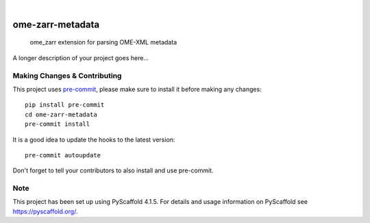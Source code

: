 .. These are examples of badges you might want to add to your README:
   please update the URLs accordingly

    .. image:: https://api.cirrus-ci.com/github/<USER>/ome-zarr-metadata.svg?branch=main
        :alt: Built Status
        :target: https://cirrus-ci.com/github/<USER>/ome-zarr-metadata
    .. image:: https://readthedocs.org/projects/ome-zarr-metadata/badge/?version=latest
        :alt: ReadTheDocs
        :target: https://ome-zarr-metadata.readthedocs.io/en/stable/
    .. image:: https://img.shields.io/coveralls/github/<USER>/ome-zarr-metadata/main.svg
        :alt: Coveralls
        :target: https://coveralls.io/r/<USER>/ome-zarr-metadata
    .. image:: https://img.shields.io/pypi/v/ome-zarr-metadata.svg
        :alt: PyPI-Server
        :target: https://pypi.org/project/ome-zarr-metadata/
    .. image:: https://img.shields.io/conda/vn/conda-forge/ome-zarr-metadata.svg
        :alt: Conda-Forge
        :target: https://anaconda.org/conda-forge/ome-zarr-metadata
    .. image:: https://pepy.tech/badge/ome-zarr-metadata/month
        :alt: Monthly Downloads
        :target: https://pepy.tech/project/ome-zarr-metadata
    .. image:: https://img.shields.io/twitter/url/http/shields.io.svg?style=social&label=Twitter
        :alt: Twitter
        :target: https://twitter.com/ome-zarr-metadata

.. image:: https://img.shields.io/badge/-PyScaffold-005CA0?logo=pyscaffold
    :alt: Project generated with PyScaffold
    :target: https://pyscaffold.org/

|

=================
ome-zarr-metadata
=================


    ome_zarr extension for parsing OME-XML metadata


A longer description of your project goes here...


.. _pyscaffold-notes:

Making Changes & Contributing
=============================

This project uses `pre-commit`_, please make sure to install it before making any
changes::

    pip install pre-commit
    cd ome-zarr-metadata
    pre-commit install

It is a good idea to update the hooks to the latest version::

    pre-commit autoupdate

Don't forget to tell your contributors to also install and use pre-commit.

.. _pre-commit: https://pre-commit.com/

Note
====

This project has been set up using PyScaffold 4.1.5. For details and usage
information on PyScaffold see https://pyscaffold.org/.
